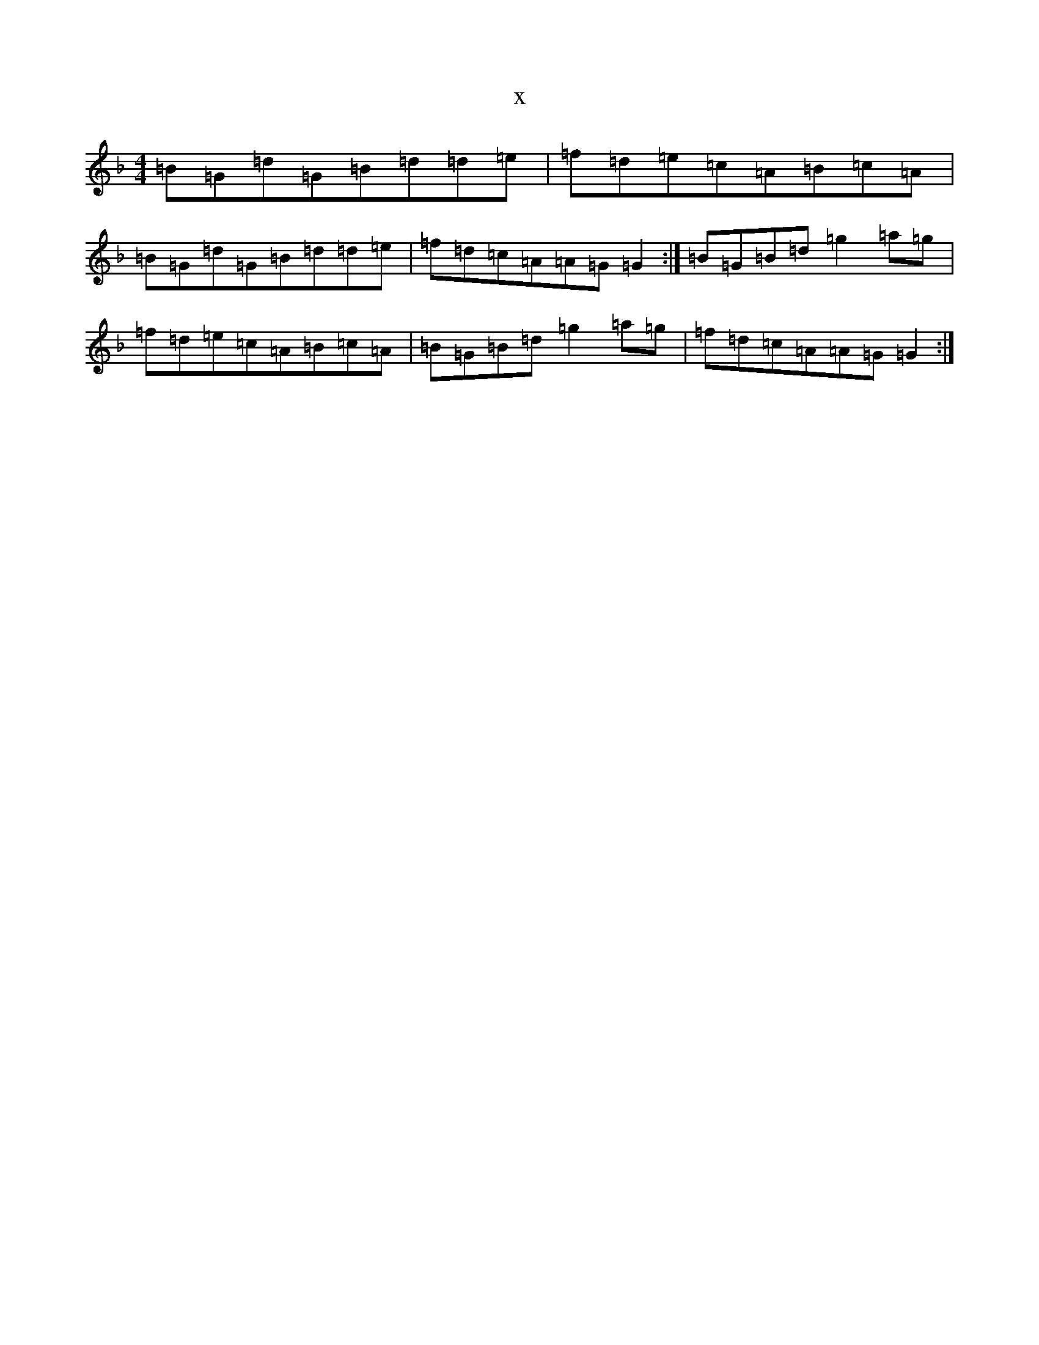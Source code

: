 X:6391
T:x
L:1/8
M:4/4
K: C Mixolydian
=B=G=d=G=B=d=d=e|=f=d=e=c=A=B=c=A|=B=G=d=G=B=d=d=e|=f=d=c=A=A=G=G2:|=B=G=B=d=g2=a=g|=f=d=e=c=A=B=c=A|=B=G=B=d=g2=a=g|=f=d=c=A=A=G=G2:|